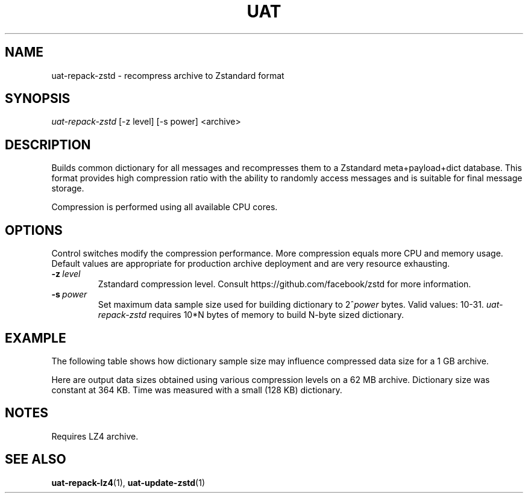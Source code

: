 .TH UAT 1 2016-11-24 UAT "Usenet Archive Toolkit"
.SH NAME
uat-repack-zstd \- recompress archive to Zstandard format
.SH SYNOPSIS
.I uat-repack-zstd
[-z level]
[-s power]
<archive>
.SH DESCRIPTION
Builds common dictionary for all messages and recompresses them to a
Zstandard meta+payload+dict database. This format provides high compression
ratio with the ability to randomly access messages and is suitable for final
message storage.

Compression is performed using all available CPU cores.
.SH OPTIONS
Control switches modify the compression performance. More compression equals
more CPU and memory usage. Default values are appropriate for production
archive deployment and are very resource exhausting.
.TP
.BR \-z\fI\ level
Zstandard compression level. Consult https://github.com/facebook/zstd for
more information.
.TP
.BR \-s\fI\ power
Set maximum data sample size used for building dictionary to 2^\fIpower\fR
bytes.  Valid values: 10-31.
.I uat-repack-zstd
requires 10*N bytes of memory to build N-byte sized dictionary.
.SH EXAMPLE
The following table shows how dictionary sample size may influence
compressed data size for a 1 GB archive.
.TS
tab(;);
c c c
n n n .
Sample size ; Dictionary size ; Data size
8 MB ; 325 KB ; 375 MB
16 MB ; 349 KB ; 369 MB
32 MB ; 400 KB ; 364 MB
64 MB ; 448 KB ; 357 MB
128 MB ; 453 KB ; 352 MB
256 MB ; 452 KB ; 346 MB
512 MB ; 461 KB ; 333 MB
1024 MB ; 483 KB ; 324 MB
.TE

Here are output data sizes obtained using various compression levels on a
62\ MB archive. Dictionary size was constant at 364\ KB. Time was measured
with a small (128\ KB) dictionary.
.TS
tab(;);
c c c
n n n .
Level ; Data size ; Time
1 ; 25104384 ; 0.31s
2 ; 23509818 ; 0.30s
3 ; 22718925 ; 0.35s
4 ; 22462288 ; 0.44s
5 ; 21826232 ; 0.48s
6 ; 21164245 ; 0.51s
7 ; 20857144 ; 0.53s
8 ; 20461183 ; 0.53s
9 ; 20427667 ; 0.87s
10 ; 20312570 ; 1.23s
11 ; 20312570 ; 1.38s
12 ; 20254263 ; 1.47s
13 ; 20254263 ; 1.63s
14 ; 20227239 ; 1.86s
15 ; 20189331 ; 2.08s
16 ; 20189331 ; 2.20s
17 ; 20011183 ; 2.23s
18 ; 19975813 ; 2.51s
19 ; 19863161 ; 2.22s
20 ; 19809713 ; 2.22s
21 ; 19791759 ; 2.21s
22 ; 19791740 ; 2.27s
.TE
.SH NOTES
Requires LZ4 archive.
.SH "SEE ALSO"
.ad l
.nh
.BR \%uat-repack-lz4 (1),
.BR \%uat-update-zstd (1)
